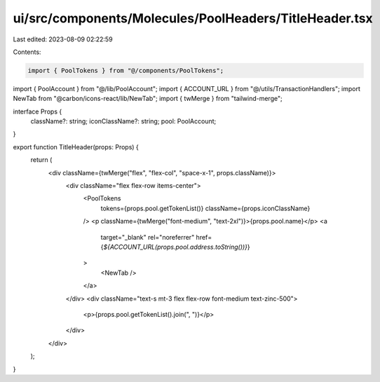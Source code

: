 ui/src/components/Molecules/PoolHeaders/TitleHeader.tsx
=======================================================

Last edited: 2023-08-09 02:22:59

Contents:

.. code-block:: tsx

    import { PoolTokens } from "@/components/PoolTokens";
import { PoolAccount } from "@/lib/PoolAccount";
import { ACCOUNT_URL } from "@/utils/TransactionHandlers";
import NewTab from "@carbon/icons-react/lib/NewTab";
import { twMerge } from "tailwind-merge";

interface Props {
  className?: string;
  iconClassName?: string;
  pool: PoolAccount;
}

export function TitleHeader(props: Props) {
  return (
    <div className={twMerge("flex", "flex-col", "space-x-1", props.className)}>
      <div className="flex flex-row items-center">
        <PoolTokens
          tokens={props.pool.getTokenList()}
          className={props.iconClassName}
        />
        <p className={twMerge("font-medium", "text-2xl")}>{props.pool.name}</p>
        <a
          target="_blank"
          rel="noreferrer"
          href={`${ACCOUNT_URL(props.pool.address.toString())}`}
        >
          <NewTab />
        </a>
      </div>
      <div className="text-s mt-3 flex flex-row font-medium text-zinc-500">
        <p>{props.pool.getTokenList().join(", ")}</p>
      </div>
    </div>
  );
}


